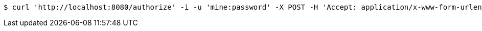 [source,bash]
----
$ curl 'http://localhost:8080/authorize' -i -u 'mine:password' -X POST -H 'Accept: application/x-www-form-urlencoded' -H 'Content-Type: application/x-www-form-urlencoded; charset=ISO-8859-1' -d 'response_type=CODE&grant_type=AUTHENTICATION_TOKEN&client_id=mine2&scope=rs.read&refresh_token=12345'
----